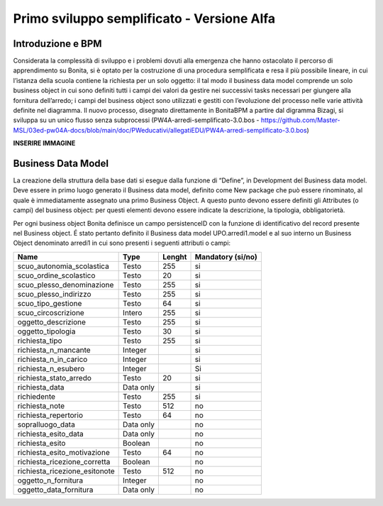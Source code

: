===========================================
Primo sviluppo semplificato - Versione Alfa
===========================================

Introduzione e BPM
******************

Considerata la complessità di sviluppo e i problemi dovuti alla emergenza che hanno ostacolato il percorso di apprendimento su Bonita, si è optato per la costruzione di una procedura semplificata e resa il più possibile lineare, in cui l’istanza della scuola contiene la richiesta per un solo oggetto: il tal modo il business data model comprende un solo business object in cui sono definiti tutti i campi dei valori da gestire nei successivi tasks necessari per giungere alla fornitura dell’arredo; i campi del business object sono utilizzati e gestiti con l’evoluzione del processo nelle varie attività definite nel diagramma.
Il nuovo processo, disegnato direttamente in BonitaBPM a partire dal digramma Bizagi, si sviluppa su un unico flusso senza subprocessi (PW4A-arredi-semplificato-3.0.bos - https://github.com/Master-MSL/03ed-pw04A-docs/blob/main/doc/PWeducativi/allegatiEDU/PW4A-arredi-semplificato-3.0.bos)

**INSERIRE IMMAGINE**

Business Data Model
*******************

La creazione della struttura della base dati si esegue dalla funzione di “Define”, in Development del Business data model. Deve essere in primo luogo generato il Business data model, definito come New package che può essere rinominato, al quale è immediatamente assegnato una primo Business Object. A questo punto devono essere definiti gli Attributes (o campi) del business object: per questi elementi devono essere indicate la descrizione, la tipologia, obbligatorietà. 

Per ogni business object Bonita definisce un  campo persistenceID con la funzione di identificativo del record presente nel Business object.
É stato pertanto definito il Business data model UPO.arredi1.model e al suo interno un Business Object denominato arredi1 in cui sono presenti i seguenti attributi o campi:

============================= =========== ========= =======================
Name                          Type        Lenght    Mandatory (si/no)
============================= =========== ========= =======================
scuo_autonomia_scolastica     Testo       255       si
scuo_ordine_scolastico        Testo       20        si
scuo_plesso_denominazione     Testo       255       si
scuo_plesso_indirizzo         Testo       255       si
scuo_tipo_gestione            Testo       64        si
scuo_circoscrizione           Intero      255       si
oggetto_descrizione           Testo       255       si
oggetto_tipologia             Testo       30        si
richiesta_tipo                Testo       255       si
richiesta_n_mancante          Integer               si
richiesta_n_in_carico         Integer               si
richiesta_n_esubero           Integer               Si
richiesta_stato_arredo        Testo       20        si
richiesta_data                Data only             si
richiedente                   Testo       255       si
richiesta_note                Testo       512       no
richiesta_repertorio          Testo       64        no
sopralluogo_data              Data only             no
richiesta_esito_data          Data only             no
richiesta_esito               Boolean               no
richiesta_esito_motivazione   Testo       64        no
richiesta_ricezione_corretta  Boolean               no
richiesta_ricezione_esitonote Testo       512       no
oggetto_n_fornitura           Integer               no
oggetto_data_fornitura        Data only             no
============================= =========== ========= =======================

